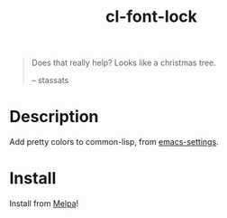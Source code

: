 #+TITLE: cl-font-lock

[[file:img/screenshot.png]]
#+begin_quote
Does that really help? Looks like a christmas tree.

-- stassats
#+end_quote
* Table of Contents                                        :TOC_4_gh:noexport:
- [[#description][Description]]
- [[#install][Install]]

* Description
Add pretty colors to common-lisp, from [[https://github.com/sheepduke/emacs-settings/blob/master/settings/d2-dev-lisp.el][emacs-settings]].
* Install
Install from [[https://melpa.org][Melpa]]!
